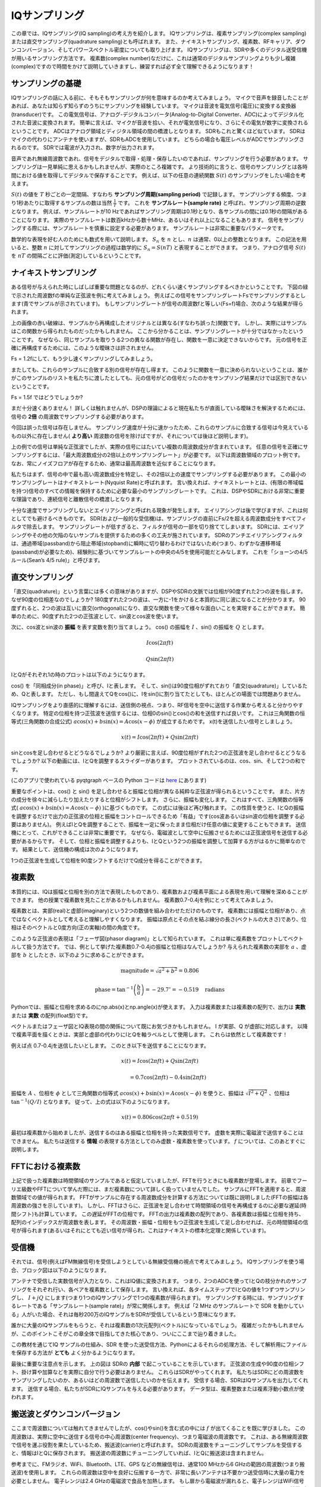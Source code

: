 .. _sampling-chapter:

##################
IQサンプリング
##################

この章では、IQサンプリング(IQ sampling)の考え方を紹介します。
IQサンプリングは、複素サンプリング(complex sampling)または直交サンプリング(quadrature sampling)とも呼ばれます。
また、ナイキストサンプリング、複素数、RFキャリア、ダウンコンバージョン、そしてパワースペクトル密度についても取り上げます。
IQサンプリングは、SDRや多くのデジタル送受信機が用いるサンプリング方法です。
複素数(complex number)なだけに、これは通常のデジタルサンプリングよりも少し複雑(complex)ですので時間をかけて説明していきますし、練習すれば必ず全て理解できるようになります！

*************************
サンプリングの基礎
*************************

IQサンプリングの話に入る前に、そもそもサンプリングが何を意味するのか考えてみましょう。
マイクで音声を録音したことがあれば、あなたは知らず知らずのうちにサンプリングを経験しています。
マイクは音波を電気信号(電圧)に変換する変換器(transducer)です。
この電気信号は、アナログ-デジタルコンバータ(Analog-to-Digital Converter、ADC)によってデジタル化された音波に変換されます。
簡単に言えば、マイクが音波を拾い、それが電気信号になり、さらにその電気が数字に変換されるということです。
ADCはアナログ領域とディジタル領域の間の橋渡しとなります。
SDRもこれと驚くほど似ています。
SDRはマイクの代わりにアンテナを使いますが、SDRもADCを使用しています。
どちらの場合も電圧レベルがADCでサンプリングされるのです。
SDRでは電波が入力され、数字が出力されます。

音声であれ無線周波数であれ、信号をデジタルで取得・処理・保存したいのであれば、サンプリングを行う必要があります。
サンプリングは一見単純に思えるかもしれませんが、実際のところ複雑です。
より技術的に言うと、信号のサンプリングとは各時間における値を取得してデジタルで保存することです。
例えば、以下の任意の連続関数 :math:`S(t)` のサンプリングをしたい場合を考えます。

.. image:: ../_images/sampling.svg
   :align: center
   :target: ../_images/sampling.svg
   :alt: 信号のサンプリングの考え方。サンプリング周期はTで、サンプルを青い点で示している。

:math:`S(t)` の値を :math:`T` 秒ごとの一定間隔、すなわち **サンプリング周期(sampling period)** で記録します。
サンプリングする頻度、つまり1秒あたりに取得するサンプルの数は当然 :math:`\frac{1}{T}` です。
これを **サンプルレート(sample rate)** と呼ばれ、サンプリング周期の逆数となります。
例えば、サンプルレートが10 Hzであればサンプリング周期は0.1秒となり、各サンプルの間には0.1秒の間隔があることになります。
実際のサンプルレートは数百kHzから数十MHz、あるいはそれ以上になることもあります。
信号をサンプリングする際には、サンプルレートを慎重に設定する必要があります。
サンプルレートは非常に重要なパラメータです。

数学的な表現を好む人のためにも数式を用いて説明します。
:math:`S_n` を :math:`n` とし、:math:`n` は通常、0以上の整数となります。
この記法を用いると、整数 :math:`n` に対してサンプリングの過程は数学的に :math:`S_n = S(nT)` と表現することができます。
つまり、アナログ信号 :math:`S(t)` を :math:`nT` の間隔ごとに評価(測定)しているということです。

*************************
ナイキストサンプリング
*************************

ある信号が与えられた時にしばしば重要な問題となるのが、どれくらい速くサンプリングするべきかということです。
下図の緑で示された周波数fの単純な正弦波を例に考えてみましょう。
例えばこの信号をサンプリングレートFsでサンプリングするとします(青でサンプルが示されています)。
もしサンプリングレートが信号の周波数fと等しい(Fs=f)場合、次のような結果が得られます。

.. image:: ../_images/sampling_Fs_0.3.svg
   :align: center

上の画像の赤い破線は、サンプルから再構成したオリジナルとは異なる(すなわち誤った)関数です。
しかし、実際にはサンプルはこの関数から得られたものだったかもしれません。
ここから分かることは、サンプリングレートが十分ではなかったということです。
なぜなら、同じサンプルを取りうる2つの異なる関数が存在し、関数を一意に決定できないからです。
元の信号を正確に再構成するためには、このような曖昧さは許されません。

Fs = 1.2fにして、もう少し速くサンプリングしてみましょう。

.. image:: ../_images/sampling_Fs_0.36.svg
   :align: center

またしても、これらのサンプルに合致する別の信号が存在し得ます。
このように関数を一意に決められないということは、誰かがこのサンプルのリストを私たちに渡したとしても、元の信号がどの信号だったのかをサンプリング結果だけでは区別できないということです。

Fs = 1.5f ではどうでしょうか?

.. image:: ../_images/sampling_Fs_0.45.svg
   :align: center
   :alt: ナイキストレートを下回る速度で信号をサンプリングした場合に生じるサンプリングの曖昧さの例

まだ十分速くありません！
詳しくは触れませんが、DSPの理論によると現在私たちが直面している曖昧さを解決するためには、信号の **2倍** の周波数でサンプリングする必要があります。

.. image:: ../_images/sampling_Fs_0.6.svg
   :align: center

今回は誤った信号は存在しません。
サンプリング速度が十分に速かったため、これらのサンプルに合致する信号は今見えているもの以外に存在しません( **より高い**
周波数の信号を除けばですが、それについては後ほど説明します)。

上の例での信号は単純な正弦波でしたが、実際の信号にはたいてい複数の周波数成分が含まれています。
任意の信号を正確にサンプリングするには、「最大周波数成分の2倍以上のサンプリングレート」が必要です。
以下は周波数領域のプロット例です。
なお、常にノイズフロアが存在するため、通常は最高周波数を近似することになります。

.. image:: ../_images/max_freq.svg
   :align: center
   :target: ../_images/max_freq.svg
   :alt: ナイキストサンプリングとは、サンプリングレートが信号の最大帯域幅よりも高いことを意味します。

私たちはまず、信号の中で最も高い周波数成分を特定し、その2倍以上の速度でサンプリングする必要があります。
この最小のサンプリングレートはナイキストレート(Nyquist Rate)と呼ばれます。
言い換えれば、ナイキストレートとは、(有限の帯域幅を持つ)信号のすべての情報を保持するために必要な最小のサンプリングレートです。
これは、DSPやSDRにおける非常に重要な理論であり、連続信号と離散信号の橋渡しとなります。

.. image:: ../_images/nyquist_rate.png
   :scale: 70%
   :align: center

十分な速度でサンプリングしないとエイリアシングと呼ばれる現象が発生します。
エイリアシングは後で学びますが、これは何としてでも避けるべきものです。
SDR(および一般的な受信機)は、サンプリングの直前にFs/2を超える周波数成分をすべてフィルタで除去します。
サンプリングレートが低すぎると、フィルタが信号の一部を切り捨ててしまいます。
SDRには、エイリアシングやその他の欠陥のないサンプルを提供するための多くの工夫が施されています。
SDRのアンチエイリアシングフィルタは、通過帯域(passband)から阻止帯域(stopband)に瞬時に切り替わるわけではないため(つまり、わずかな遷移帯域(passband)が必要なため)、経験則に基づいてサンプルレートの中央の4/5を使用可能だとみなします。
これを「ショーンの4/5ルール(Sean’s 4/5 rule)」と呼びます。

*************************
直交サンプリング
*************************

「直交(quadrature)」という言葉には多くの意味がありますが、DSPやSDRの文脈では位相が90度ずれた2つの波を指します。
なぜ90度の位相差なのでしょうか?
180度ずれた2つの波は、一方に-1をかけると本質的に同じ波になることが分かります。
90度ずれると、2つの波は互いに直交(orthogonal)になり、直交な関数を使って様々な面白いことを実現することができます。
簡単のために、90度ずれた2つの正弦波として、sin波とcos波を使います。

次に、cos波とsin波の **振幅** を表す変数を割り当てましょう。
cos() の振幅を :math:`I` 、sin() の振幅を :math:`Q` とします。

.. math::
  I \cos(2\pi ft)

  Q \sin(2\pi ft)


IとQがそれぞれ1の時のプロットは以下のようになります。

.. image:: ../_images/IQ_wave.png
   :scale: 70%
   :align: center
   :alt: IとQを合成される正弦波の振幅として表現したもの

cos() を「同相成分(in phase)」と呼び、Iと表します。
そして、sin()は90度位相がずれており「直交(quadrature)」しているため、Qと表します。
ただし、もし間違えてQをcos()に、Iをsin()に割り当てたとしても、ほとんどの場面では問題ありません。

IQサンプリングをより直感的に理解するには、送信側の視点、つまり、RF信号を空中に送信する作業から考えると分かりやすくなります。
特定の位相を持つ正弦波を送信するには、位相0のsin()とcos()の和を送信すれば良いです。
これは三角関数の恒等式(三角関数の合成公式) :math:`a \cos(x) + b \sin(x) = A \cos(x-\phi)` が成立するためです。
x(t)を送信したい信号としましょう。

.. math::
  x(t) = I \cos(2\pi ft)  + Q \sin(2\pi ft)

sinとcosを足し合わせるとどうなるでしょうか?
より厳密に言えば、90度位相がずれた2つの正弦波を足し合わせるとどうなるでしょうか?
以下の動画には、IとQを調整するスライダーがあります。
プロットされているのは、cos、sin、そして2つの和です。

.. image:: ../_images/IQ3.gif
   :scale: 100%
   :align: center
   :target: ../_images/IQ3.gif
   :alt: IとQを正弦波の振幅とし、合成される正弦波をGNU Radioで示したアニメーション

(このアプリで使われている pyqtgraph ベースの Python コードは `here <https://raw.githubusercontent.com/777arc/PySDR/master/figure-generating-scripts/sin_plus_cos.py>`_ にあります)

重要なポイントは、cos() と sin() を足し合わせると振幅と位相が異なる純粋な正弦波が得られるということです。
また、片方の成分を徐々に減らしたり加えたりすると位相がシフトします。
さらに、振幅も変化します。
これはすべて、三角関数の恒等式( :math:`a \cos(x) + b \sin(x) = A \cos(x-\phi)` )に基づくものです。
この式には後ほど再び触れます。
この性質を使うと、IとQの振幅を調整するだけで出力の正弦波の位相と振幅をコントロールできるため「有益」です(cos波あるいはsin波の位相を調整する必要はありません)。
例えばIとQを調整することで、振幅を一定に保ったまま位相だけ任意の値に変更することもできます。
送信機にとって、これができることは非常に重要です。
なぜなら、電磁波として空中に伝搬させるためには正弦波信号を送信する必要があるからです。
そして、位相と振幅を調整するよりも、IとQという2つの振幅を調整して加算する方がはるかに簡単なのです。
結果として、送信機の構成は次のようになります。

.. image:: ../_images/IQ_diagram.png
   :scale: 80%
   :align: center
   :alt: IとQを搬送波に変調する方法を示した図

1つの正弦波を生成して位相を90度シフトするだけでQ成分を得ることができます。

*************************
複素数
*************************

本質的には、IQは振幅と位相を別の方法で表現したものであり、複素数および複素平面による表現を用いて理解を深めることができます。
他の授業で複素数を見たことがあるかもしれません。
複素数0.7-0.4jを例にとって考えてみましょう。

.. image:: ../_images/complex_plane_1.png
   :scale: 70%
   :align: center

複素数とは、実部(real)と虚部(imaginary)という2つの数値を組み合わせただけのものです。
複素数には振幅と位相があり、点ではなくベクトルとして考えると理解しやすくなります。
振幅は原点とその点を結ぶ線分の長さ(ベクトルの大きさ)であり、位相はそのベクトルと0度方向(正の実軸)の間の角度です。

.. image:: ../_images/complex_plane_2.png
   :scale: 70%
   :align: center
   :alt: 複素平面上でのベクトル

このような正弦波の表現は「フェーザ図(phasor diagram)」として知られています。
これは単に複素数をプロットしてベクトルして扱う方法です。
では、例として挙げた複素数0.7-0.4jの振幅と位相はなんでしょうか?
与えられた複素数の実部を :math:`a` 、虚部を :math:`b` としたとき、以下のように求めることができます。

.. math::
  \mathrm{magnitude} = \sqrt{a^2 + b^2} = 0.806

  \mathrm{phase} = \tan^{-1} \left( \frac{b}{a} \right) = -29.7^{\circ} = -0.519 \quad \mathrm{radians}

Pythonでは、振幅と位相を求めるのにnp.abs(x)とnp.angle(x)が使えます。
入力は複素数または複素数の配列で、出力は **実数** または **実数** の配列(float型)です。

ベクトルまたはフェーザ図とIQ表現の間の関係について既にお気づきかもしれません。
I が実部、Q が虚部に対応します。
以降で複素平面を描くときは、実部と虚部の代わりにIとQを軸ラベルとして使用します。
これらは依然として複素数です！

.. image:: ../_images/complex_plane_3.png
   :scale: 70%
   :align: center

例えば点 0.7-0.4jを送信したいとします。
このとき以下を送信することになります。

.. math::
  x(t) = I \cos(2\pi ft)  + Q \sin(2\pi ft)

  \quad \quad \quad = 0.7 \cos(2\pi ft) - 0.4 \sin(2\pi ft)

振幅を :math:`A` 、位相を :math:`\phi` として三角関数の恒等式 :math:`a \cos(x) + b \sin(x) = A \cos(x-\phi)` を使うと、振幅は :math:`\sqrt{I^2 + Q^2}` 、位相は :math:`\tan^{-1} \left( Q/I \right)` となります。
従って、上の式は以下のようになります。

.. math::
  x(t) = 0.806 \cos(2\pi ft + 0.519)


最初は複素数から始めましたが、送信するのはある振幅と位相を持った実数信号です。
虚数を実際に電磁波で送信することはできません。
私たちは送信する **情報** の表現する方法としてのみ虚数・複素数を使っています。
:math:`f` については、このあとすぐに説明します。

*************************
FFTにおける複素数
*************************

上記で扱った複素数は時間領域のサンプルであると仮定していましたが、FFTを行うときにも複素数が登場します。
前章でフーリエ級数やFFTについて学んだ際には、まだ複素数について詳しく扱っていませんでした。
サンプルにFFTを適用すると、周波数領域での値が得られます。
FFTがサンプルに存在する周波数成分を計算する方法については既に説明しました(FFTの振幅は各周波数の強さを示しています)。
しかし、FFTはさらに、正弦波を足し合わせて時間領域の信号を再構成するのに必要な遅延(時間シフト)も計算しています。
この遅延がFFTの位相です。
FFTの出力は複素数の配列であり、各複素数は振幅と位相を持ち、配列のインデックスが周波数を表します。
その周波数・振幅・位相をもつ正弦波を生成して足し合わせれば、元の時間領域の信号が得られます(あるいはそれにとても近い信号が得られ、これはナイキストの標本化定理と関係しています)。

*************************
受信機
*************************

それでは、信号(例えばFM無線信号)を受信しようとしている無線受信機の視点で考えてみましょう。
IQサンプリングを使う場合、ブロック図は以下のようになります。

.. image:: ../_images/IQ_diagram_rx.png
   :scale: 70%
   :align: center
   :alt: 入力信号に正弦波と、その90度位相がずれた正弦波を直接乗算してIQサンプルを取得する

アンテナで受信した実数信号が入力となり、これはIQ値に変換されます。
つまり、2つのADCを使ってIとQの枝分かれのサンプリングをそれぞれ行い、各ペアを複素数として保存します。
言い換えれば、各タイムステップでIとQの値を1つずつサンプリングし、 :math:`I + jQ` にします(つまり1つのIQサンプリングで1つの複素数が得られます)。
サンプリングする時には、サンプリングするレートである「サンプルレート(sample rate)」が常に関係します。
例えば「2 MHz のサンプルレートで SDR を動かしている」人がいた場合、それは毎秒200万のIQサンプルをSDRが受信しているという意味になります。

誰かに大量のIQサンプルをもらうと、それは複素数の1次元配列(ベクトル)になっているでしょう。
複雑だったかもしれませんが、このポイントこそがこの章全体で目指してきた核心であり、ついにここまで辿り着きました。

この教材を通じてIQ サンプルの仕組み、SDR を使った送受信方法、Pythonによるそれらの処理方法、そして解析用にファイルを保存する方法が **とても** よく分かるようになります。

最後に重要な注意点を示します。
上の図は SDRの **内部** で起こっていることを示しています。
正弦波の生成や90度の位相シフト、掛け算や加算などを実際に自分で行う必要はありません。
これらはSDRがやってくれます。
私たちはSDRにどの周波数をサンプリングしたいのか、あるいはどの周波数で送信したいのかを伝えます。
受信する場合、SDRはIQサンプルを出力してくれます。
送信する場合、私たちがSDRにIQサンプルを与える必要があります。
データ型は、複素整数または複素浮動小数点が使われます。

.. _downconversion-section:

**************************
搬送波とダウンコンバージョン
**************************

ここまで周波数については触れてきませんでしたが、cos()やsin()を含む式の中には :math:`f` が出てくることを既に学びました。
この周波数は、実際に空中に送信する信号の中心周波数(center frequency)、つまり電磁波の周波数です。
これは、ある無線周波数で信号を運ぶ役割を果たしているため、搬送波(carrier)と呼ばれます。
SDRの周波数をチューニングしてサンプルを受信すると、情報はIとQに保存されます。
搬送波の周波数にチューニングしていれば、IとQに搬送波は含まれません。

.. tikz:: [font=\Large\bfseries\sffamily]
   \draw (0,0) node[align=center]{$A\cdot cos(2\pi ft+ \phi)$}
   (0,-2) node[align=center]{$\left(\sqrt{I^2+Q^2}\right)cos\left(2\pi ft + tan^{-1}(\frac{Q}{I})\right)$};
   \draw[->,red,thick] (-2,-0.5) -- (-2.5,-1.2);
   \draw[->,red,thick] (1.9,-0.5) -- (2.4,-1.5);
   \draw[->,red,thick] (0,-4) node[red, below, align=center]{This is what we call the carrier} -- (-0.6,-2.7);

参考までに、FMラジオ、WiFi、Bluetooth、LTE、GPS などの無線信号は、通常100 MHzから6 GHzの範囲の周波数(つまり搬送波)を使用します。
これらの周波数は空中を良好に伝搬する一方で、非常に長いアンテナは不要かつ送受信時に大量の電力を必要としません。
電子レンジは2.4 GHzの電磁波で食品を加熱します。
もし扉から電磁波が漏れると、電子レンジはWiFi信号を妨害し、さらには皮膚を火傷させるかもしれません。
光も電磁波の一種です。
可視光の周波数は約500 THzです。
周波数が高いため、光を送信するのに通常のアンテナは使用されません。
LEDのような半導体デバイスを用いた方法が使用されます。
半導体デバイスでは、半導体材料(semiconductor material)の原子軌道に電子が入り込んだ時に光が生じます。
その時の色は、電子がジャンプした距離によって決まります。
法律上、無線周波数(Radio Frequency、RF)は約20 kHzから300 GHzの範囲と定義されています。
これは、交流電流のエネルギーが導体(アンテナ)から放射し空間を伝搬できる周波数です。
少なくとも近年のほとんどの用途では、100 MHzから6 GHzが実用的な周波数です。
6 GHz を超える周波数は、長年にわたってレーダーや衛星通信に使われてきましたが、現在では 5Gの「ミリ波(mmWage)」(24-29 GHz)でも使用され、低周波帯を補完し通信速度を向上させています。

IQ値を高速に変化させて搬送波を送信することを、(データか何かで)搬送波を変調する(modulate)といいます。
IとQを変化させるということは、搬送波の位相と振幅を変化させるということになります。
別の方法として、搬送波の周波数自体をわずかに上下させる方法もあります。
これはFMラジオで使われている方式です。

簡単な例として、IQサンプル1+0jを送信したあと0+1jを送信する場合を考えます。
この場合、搬送波は :math:`\cos(2\pi ft)` から :math:`\sin(2\pi ft)` へと変化し、サンプルを切り替えると位相が90度シフトすることになります。

送信したい信号(一般に複数の周波数成分を含みます)と、それを送信する周波数(搬送波周波数)は混同されがちです。
ベースバンド信号とバンドパス信号を扱う時に、これらの違いは明確になるでしょう。

ここで少しの間、サンプリングに話を戻します。
アンテナからの信号に cos() と sin() を掛けてIとQを記録する代わりに、アンテナからの信号をそのまま1つのADCに入力したらどうなるでしょう?
例えば、搬送波周波数がWiFiやBluetoothと同様に2.4GHzだとします。
以前学んだように、この時には4.8 GHzでサンプリングする必要があります。
これは非常に高速です！
そんな速度でサンプリングできるADCは数千ドルもします。
そこで、信号をダウンコンバート(downconvert)し、サンプリングしたい信号の中心が直流(DC)、つまり0 Hzに来るように周波数を下げます。
このダウンコンバージョンの処理はサンプリングの前に行われます。

以下のようにIとQだけの式を考えます。

.. math::
  I \cos(2\pi ft)

  Q \sin(2\pi ft)

ダウンコンバージョンを周波数領域で可視化してみましょう。

.. image:: ../_images/downconversion.png
   :scale: 60%
   :align: center
   :alt: 信号の周波数をRFから0 Hzあるいはベースバンドにシフトするダウンコンバージョン処理

0 Hzを中心にした場合、搬送波が取り除かれたことにより最大周波数は2.4 GHzではなく信号の性質に基づいた値になります。
ほとんどの信号の帯域幅は約100 kHzから40 MHz程度なので、ダウンコンバージョンによって **はるかに** 低いレートでサンプリングすることが可能になります。
B2X0 USRPとPlutoSDRは、最大56 MHzまでサンプリング可能な無線周波数集積回路(Radio Frequency Integrated Circuit, RFIC)が搭載されており、これは私たちが扱うほとんどの信号にとって十分な性能です。

繰り返しになりますが、ダウンコンバージョンの処理は SDRによって自動的に行われます。
SDRを使うユーザーはどの周波数にチューニングするかを指定するだけでよく、それ以外の操作は不要です。
ダウンコンバージョン(およびアップコンバージョン)はミキサー(mixer)と呼ばれる部品によって行われ、図では通常、円の中に描かれた掛け算記号で表されます。
ミキサーは入力信号を受けてダウン・アップコンバウジョンされた信号を出力します。
また、3番目のポートを持ち、発振器(oscillator)の信号が入力されます。
信号に適用される周波数シフトはこの発振器の周波数によって決まります。
ミキサーの本質は単なる乗算関数です(正弦波を掛けることで周波数がシフトするということを思い出してください)。

最後に、信号が空中を伝わる速度に興味を持たれるかもしれません。
高校の物理で習ったとおり、無線機は低周波(約3 kHzから80 GHz)の電磁波を使用します。
可視光も電磁波ですが、周波数ははるかに高くなります(約400 THzから700 THz)。
空気中(真空中)では、全ての電磁波は光速(約 3e8 m/s)で伝搬します。
電磁波は常に同じ速度で伝わるため、1 回の振動(正弦波の1周期)で進む距離はその周波数によって決まります。
この距離を波長と呼び、 :math:`\lambda` で表します。
以下の関係式を見たことがあると思います。

.. math::
 f = \frac{c}{\lambda}

ここで :math:`c` は光の速度であり、 :math:`f` をHz、:math:`\lambda` をメートル単位で表す場合、3e8に通常は設定されます。
無線通信では、この関係はアンテナの話になると重要になります。
というのも、ある搬送波周波数 :math:`f` の信号を受信するには、その波長 :math:`\lambda` に対応したアンテナ(たいていは :math:`\lambda/2` または :math:`\lambda/4` の長さのアンテナ)が必要だからです。
ただし、周波数や波長にかかわらず、その信号にのった情報は常に送信機から受信機へ光速で伝わります。
この時の空中を伝わる遅延を見積もる方法として、光が1ナノ秒で約1フィート(30cm)進むという考えを利用することができます。
また、静止軌道上の衛星との往復にかかる時間は約0.25秒程度です。

**************************
受信機のアーキテクチャ
**************************

「受信機」のセクションにある図は、入力信号がダウンコンバートされてIとQに分離される様子を示しています。
この構成はRF周波数をベースバンドまで直接落としているため、「ダイレクトコンバージョン(direct conversion)」または「ゼロIF(zero IF)」と呼ばれます。
他の選択肢として、ダウンコンバージョンを全く行わずに、0 Hzからサンプリング周波数の1/2までを高速にサンプリングする方法があります。
この方式は「ダイレクトサンプリング(direct sampling)」または「ダイレクトRF(direct RF)」と呼ばれ、非常に高価なADCチップを必要とします。
3つ目のアーキテクチャは「スーパーへテロダイン(superheterodyne)」と呼ばれ、これは古い無線機で使用されていたため有名です。
これもダウンコーバージョンを行いますが、0Hzまでは変換しません。
代わりに、目的の信号を「中間周波数(Intermediate Frequency、IF)」と呼ばれる周波数に移動させます。
「低雑音増幅器(LNA: Low Noise Amplifier)」は、入力される非常に微弱な信号を増幅するために設計されたアンプです。
以下に、これら3つの代表的な受信機のアーキテクチャのブロック図を示しますが、さまざまな派生が存在することに注意してください。

.. image:: ../_images/receiver_arch_diagram.svg
   :align: center
   :target: ../_images/receiver_arch_diagram.svg
   :alt: 代表的な3つの受信機アーキテクチャ:ダイレクトサンプリング、ダイレクトコンバージョン、スーパーへテロダイン

***********************************
ベースバンド信号とバンドパス信号
***********************************

0 Hzを中心とする信号は「ベースバンド(baseband)」にあると言います。
これに対して0 Hzから離れたRF周波数に存在し、無線伝送のために上方に周波数シフトされた信号は「バンドパス(bandpass)」と呼ばれます。
虚数を実際に送信することはできないため、「ベースバンド伝送(baseband transmission)」という概念は存在しません。
ベースバンドの信号は、:ref:`downconversion-section` の章の右側の図のように0 Hzを正確に中心に持つ場合もあります。
また、以下に示す2つの信号のように、0 Hz の **近傍に** 存在することもありえます。
これらの信号も依然としてベースバンド信号とみなされます。
また、図には中心周波数 :math:`f_c` にある高い周波数のバンドパス信号の例も示されています。

.. image:: ../_images/baseband_bandpass.png
   :scale: 50%
   :align: center
   :alt: ベースバンド vs バンドパス

「中間周波数(Intermediate Frequency、IF)」という用語も耳にするかもしれません。
これはベースバンドとバンドパス/RFの間に位置する、受信機内の中間的な周波数変換のステップを指します。

低いサンプルレートで扱えるようにするために、信号の生成、記録、解析はベースバンドで行われることが一般的です(その理由は前節で説明した通りです)。
ここで重要な点は、ベースバンド信号は **複素** 信号 であり、バンドパス信号(例えば実際にRFで送信する信号)は **実数** であるということです。
複素・虚数信号を直接送信することはできないため、アンテナから出力する信号はすべて実数でなければなりません。
信号の正の周波数成分と負の周波数成分が完全に一致していない場合、その信号は複素信号であるとわかります。
複素数を使うことで負の周波数という概念を表現できます。
現実には負の周波数が存在せず、これは単に搬送波周波数を下回る成分にすぎません。

信号に虚数成分が全く含まれない場合、それはQ値を持たない(またはすべてのQ値がゼロである)ことを意味します。
この場合、位相シフトのない余弦波(コサイン波)のみで構成されていることになります。
位相シフトを持たない余弦波の和を周波数領域でプロットすると、正負の成分が同じためy軸対称となります。

前のセクションで扱った複素点0.7-0.4jは、ベースバンド信号における1サンプルを表現していました。
複素サンプル(IQサンプル)はほぼ全てベースバンド領域で示されています。
RF信号がデジタルで表現あるいは保存されることは滅多にありません。
なぜなら、膨大なデータ量が必要になり、また、私たちが通常関心を持っているのはRFスペクトルのごく一部だからです。

***************************
DCスパイクとオフセットチューニング
***************************

SDRを扱い始めると、FFTの中心に大きなスパイクが現れることがよくあります。 
これは「DCオフセット(DC offset)」や「DCスパイク(DC spike)」、あるいは「LOリーケージ(Local Oscillator leakage)」と呼ばれます。

以下はDCスパイクの例です。

.. image:: ../_images/dc_spike.png
   :scale: 50%
   :align: center
   :alt: パワースペクトル密度(PSD)に現れたDCスパイク

SDRは中心周波数にチューニングされているため、FFTの0 Hzの位置がその中心周波数に対応しています。  
したがって、DCスパイクがあるからといって、必ずしも中心周波数にエネルギーがあるわけではありません。  
もしFFTの中央にDCスパイクだけが現れており、他の部分がノイズのように見える場合、そこに本物の信号は存在しない可能性が高いです。

DCオフセットは、PlutoSDR、RTL-SDR、LimeSDR、その他多くのEttus USRPといったSDRで使われているダイレクトコンバージョン受信機アーキテクチャにおける一般的な副作用です。  
ダイレクトコンバージョン受信機では、発振器、すなわちLOが受信信号をベースバンドに直接ダウンコンバートします。
その際、LO自体からのリーケージ(leakage)が観測帯域の中央に現れるのです。
LOリーケージ(LO leakage)とは、異なる周波数が混ざり合って発生する余分なエネルギーのことを指します。  
目的の信号と非常に近い周波数に現れるため、この余計なノイズを除去するのは難しいです。
多くのRF集積回路(RFIC)には自動的にDCオフセットを除去する機能が備わっていますが、これは信号が存在する状態でないと動作しない場合がほとんどです。
従って、信号がまったくない時にはDCスパイクが顕著に見えてしまいます。

DCオフセットを手早く処理する方法は、オーバーサンプリングしてチューニング周波数をずらすこと(off-tune)です。
これを一般に **オフセットチューニング(offset tuning)** と呼びます。  
例えば5 MHzのスペクトルを100 MHzで観測したいとします。
この時、代わりに中心周波数を95 MHzに設定し、20 MHzでサンプリングします。

.. image:: ../_images/offtuning.png
   :scale: 40 %
   :align: center
   :alt: オフセットチューニングによりDCスパイクを回避する流れ

上図の青い箱は実際にSDRでサンプルしている領域を、緑の箱は我々がスペクトルを見たい領域を示しています。
LOが95 MHzに設定されているのは、SDRをそのようにチューニングしたからです。
95 MHzは緑の箱の外にあるため、DCスパイクの影響を受けることはありません。

ここで、1つ問題があります。
100 MHz中心で5 MHzの信号だけが欲しい場合でも、周波数シフト、フィルタ処理、そしてダウンサンプリングを自分で行わなければなりません(これらの方法については後ほど学びます)。
幸いなことに、このオフチューニング処理はたいていSDRに組み込まれており、SDRが自動的にオフチューニングを行い、目的の中心周波数へと周波数を再シフトしてくれます。
この処理をSDR内部で行ってくれることは有益です。
なぜなら、USBやEthernet接続でより高いサンプルレートを送る必要がなくなり、最大サンプルレートのボトルネックを回避できるからです。

このDCオフセットに関する節は、本教材が他の教科書と異なる良い例です。
一般的なDSPの教科書はサンプリングについては扱っているものの、DCオフセットのような実装上の課題については、しばしば遭遇するにも関わらず多くが触れていません。

****************************
SDRを用いたサンプリング
****************************

サンプリングに関するSDR特有の情報については、以下のいずれかの章をご覧ください。

* :ref:`pluto-chapter` の章
* :ref:`usrp-chapter` の章

*************************
平均電力の計算
*************************

RF DSPでは、DSPに進む前に信号を検出する時など、信号の電力を計算することがよくあります。
平均電力を求めるには、離散的な複素信号、つまりサンプリングされた信号に対して各サンプルの絶対値(大きさ)を取り、それを二乗し、その平均を計算します。

.. math::
   P = \frac{1}{N} \sum_{n=1}^{N} |x[n]|^2

ここで、複素数の絶対値とは大きさのことであり、すなわち :math:`\sqrt{I^2+Q^2}` です。

Pythonでは以下のように平均電力を計算できます。

.. code-block:: python

 avg_pwr = np.mean(np.abs(x)**2)

サンプリングされた信号の平均電力を計算するための非常に便利なテクニックがあります。
信号が概ねゼロ平均(これはSDRでは通常そうです。後でその理由が説明されます)であれば、信号の分散を取ることで電力を求めることができます。
そのような場合、Pythonでは以下で電力を計算できます：

.. code-block:: python

 avg_pwr = np.var(x) # (信号は概ねゼロ平均であることを想定)

サンプルの分散が平均電力となる理由はとても簡単です。
信号の平均を :math:`\mu` としたとき、分散は :math:`\frac{1}{N}\sum^N_{n=1} |x[n]-\mu|^2` です。
この式は見覚えがありますよね！
もし :math:`\mu` がゼロであれば、この分散の式は電力の式と等しくなります。
また、観測窓(observation window)内のサンプルから平均値を差し引いたうえで分散を取っても構いません。
ただし、平均値がゼロでない場合には、分散と電力が一致しない点に注意してください。

**********************************
パワースペクトル密度の計算
**********************************

前章では、信号をFFTによって周波数領域に変換できることを学びました。
そして、その結果はパワースペクトル密度(Power Spectral Density、PSD)と呼ばれます。
PSDは、信号を周波数領域で可視化するための非常に便利なツールであり、多くのDSPアルゴリズムは周波数領域で実行されます。
しかし、たくさんのサンプルから実際にPSDを求めてプロットするには、単にFFTを取るだけでは不十分です。
PSDを計算するには、次の6つの処理を行う必要があります。

1. サンプルに対してFFTを行う。x個のサンプルがあれば、FFTのサイズはxと同じになります。ここでは例として、最初の1024個のサンプルを使って1024サイズのFFTを実行します。出力は1024個の複素浮動小数点数になります。
2. FFT出力の絶対値を取る。これにより1024個の実数浮動小数点が得られます。
3. 得られた絶対値を二乗して電力を求める。
4.  正規化を行う。すなわち、FFTサイズ( :math:`N` )とサンプリングレート( :math:`Fs` )で割る。
5.  :math:`10 \log_{10}()` を使ってdBに変換する。PSDは常に対数スケールで表示されます。
6.  「0 Hz」が中心に来るようにFFTシフト(前の章で説明)を行い、負の周波数が中心の左側に来るようにする。

以上の6つのステップは、Pythonで以下のように書けます

.. code-block:: python

 Fs = 1e6 # サンプリングレートを1 MHzと仮定
 # xはIQサンプルの配列とする
 N = 1024
 x = x[0:N] # 最初の1024サンプルのみFFTの対象とする。下記も参照。
 PSD = np.abs(np.fft.fft(x))**2 / (N*Fs)
 PSD_log = 10.0*np.log10(PSD)
 PSD_shifted = np.fft.fftshift(PSD_log)

:ref:`freq-domain-chapter` の章で学んだようにウィンドウ処理を加えても良いです。ウィンドウ処理はFFTをかける直前に行います。

.. code-block:: python

 # x = x[0:1024] の行の後に以下を追加
 x = x * np.hamming(len(x)) # ハミング窓を適用

このPSDをプロットするには、x軸の値を知る必要があります。
前の章で学んだように、信号をサンプリングしたとき、Fsをサンプリングレートとして-Fs/2からFs/2の間のスペクトルだけ「見る」ことができます。
周波数分解能はFFTサイズによって決まり、これはデフォルトではFFT処理を行ったサンプル数と同じです。
この例では、x軸は -0.5 MHz から 0.5 MHz の間を等間隔に1024分割した点になります。
もしSDRを2.4 GHzにチューニングしていた場合、観測窓は2.3995 GHzから2.4005 GHzになります。
Pythonで観測窓をシフトするには次のようにします。

.. code-block:: python

 center_freq = 2.4e9 # SDRをチューニングした中心周波数
 f = np.arange(Fs/-2.0, Fs/2.0, Fs/N) # # 開始, 終了, ステップ数。0 Hzを中心とする。
 f += center_freq # 中心周波数を加算。
 plt.plot(f, PSD_shifted)
 plt.show()

これで美しきPSDが得られているはずです!

数百万のサンプルに対してPSDを求めたい場合、全100万ポイントに対してFFTをしないでください。
永遠に時間がかかりますし、100万個の「周波数ビン(frequency bins)」が出力されるため、どの道プロットにも向きません。
代わりに、小さいサイズでPSDを複数回求め、平均を取るかスペクトログラムとして表示するのがおすすめです。
あるいは、信号が急激に変化しないことが分かっているなら、数千サンプルだけ使ってPSDを計算するのが適切です。
数千のサンプルの時間枠(time-frame)内であれば、信号の特性を見るのに十分なサンプルが得られているでしょう。

以下は、信号(50 Hzの複素指数関数)とノイズを生成してPSDを描画する完全なコード例です。
ここでは信号全体にFFTを適用するため、シミュレーションするサンプル数NがそのままFFTサイズになることに注意してください。

.. code-block:: python

 import numpy as np
 import matplotlib.pyplot as plt

 Fs = 300 # サンプルレート
 Ts = 1/Fs # サンプル集き
 N = 2048 # シミュレーションするサンプル数

 t = Ts*np.arange(N)
 x = np.exp(1j*2*np.pi*50*t) # 50 Hzの正弦波をシミュレーション

 n = (np.random.randn(N) + 1j*np.random.randn(N))/np.sqrt(2) # 単位電力(unity power)の複素ノイズ
 noise_power = 2
 r = x + n * np.sqrt(noise_power)

 PSD = np.abs(np.fft.fft(r))**2 / (N*Fs)
 PSD_log = 10.0*np.log10(PSD)
 PSD_shifted = np.fft.fftshift(PSD_log)

 f = np.arange(Fs/-2.0, Fs/2.0, Fs/N) # 開始, 終了, ステップ数

 plt.plot(f, PSD_shifted)
 plt.xlabel("Frequency [Hz]")
 plt.ylabel("Magnitude [dB]")
 plt.grid(True)
 plt.show()

出力は以下のようになります。

.. image:: ../_images/fft_example1.svg
   :align: center

******************
さらに詳しく知りたい人向けの資料
******************

#. https://web.archive.org/web/20220613052830/http://rfic.eecs.berkeley.edu/~niknejad/ee242/pdf/eecs242_lect3_rxarch.pdf
